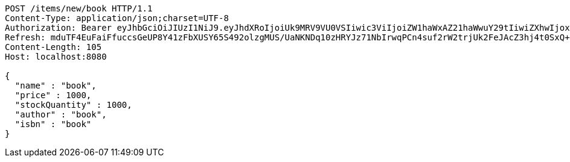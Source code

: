 [source,http,options="nowrap"]
----
POST /items/new/book HTTP/1.1
Content-Type: application/json;charset=UTF-8
Authorization: Bearer eyJhbGciOiJIUzI1NiJ9.eyJhdXRoIjoiUk9MRV9VU0VSIiwic3ViIjoiZW1haWxAZ21haWwuY29tIiwiZXhwIjoxNzA5MDQxODY4LCJpYXQiOjE3MDkwNDAwNjh9.SS2MoO_67jpv3V6Or6MubShiDflnMI-NYG-_K9xoQzs
Refresh: mduTF4EuFaiFfuccsGeUP8Y41zFbXUSY65S492olzgMUS/UaNKNDq10zHRYJz71NbIrwqPCn4suf2rW2trjUk2FeJAcZ3hj4t0SxQ+1yMfLX9//0xT2ErBFpfNtQD9ZZzrC14Q/IccPncll0nB2OMHIHlodPUxF6V1CHabk2cqcE01cnKOfTLoFex2BoHTRbK+CZDTKb79smw09eBu0LyA==
Content-Length: 105
Host: localhost:8080

{
  "name" : "book",
  "price" : 1000,
  "stockQuantity" : 1000,
  "author" : "book",
  "isbn" : "book"
}
----